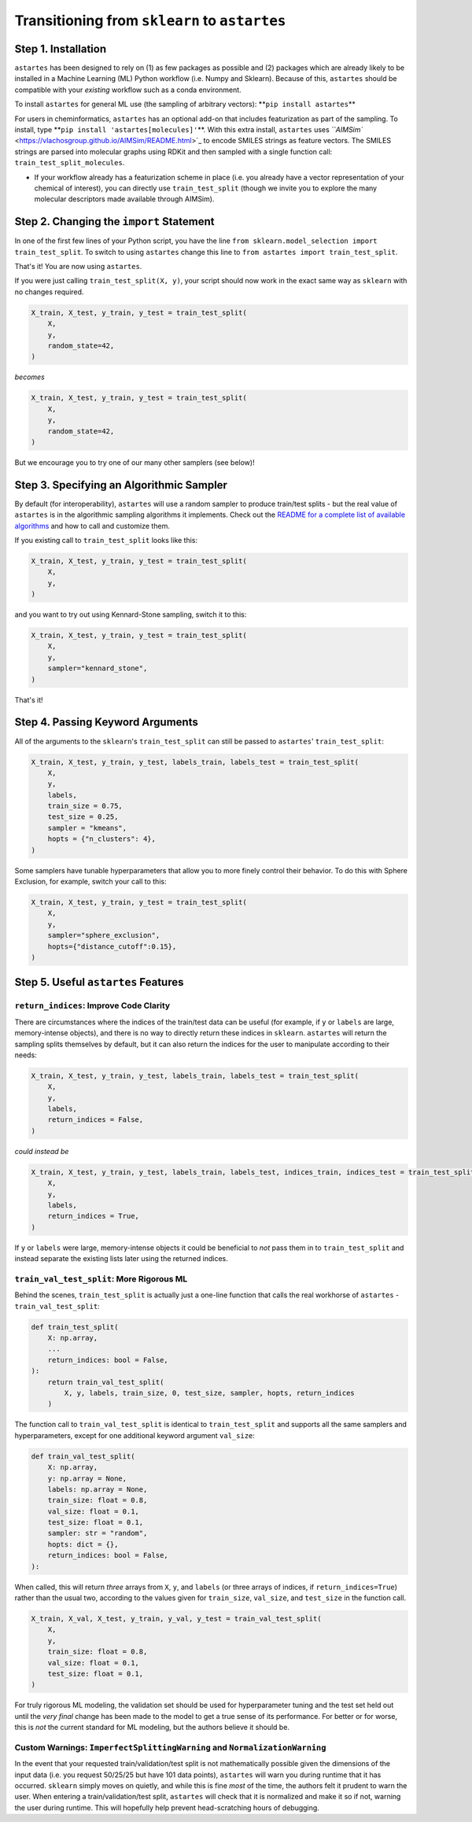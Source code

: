 
Transitioning from ``sklearn`` to ``astartes``
======================================================

Step 1. Installation
--------------------

``astartes`` has been designed to rely on (1) as few packages as possible and (2) packages which are already likely to be installed in a Machine Learning (ML) Python workflow (i.e. Numpy and Sklearn). Because of this, ``astartes`` should be compatible with your *existing* workflow such as a conda environment.

To install ``astartes`` for general ML use (the sampling of arbitrary vectors): **\ ``pip install astartes``\ **

For users in cheminformatics, ``astartes`` has an optional add-on that includes featurization as part of the sampling. To install, type **\ ``pip install 'astartes[molecules]'``\ **. With this extra install, ``astartes`` uses  `\ ``AIMSim`` <https://vlachosgroup.github.io/AIMSim/README.html>`_ to encode SMILES strings as feature vectors. The SMILES strings are parsed into molecular graphs using RDKit and then sampled with a single function call: ``train_test_split_molecules``.


* If your workflow already has a featurization scheme in place (i.e. you already have a vector representation of your chemical of interest), you can directly use ``train_test_split`` (though we invite you to explore the many molecular descriptors made available through AIMSim).

Step 2. Changing the ``import`` Statement
---------------------------------------------

In one of the first few lines of your Python script, you have the line ``from sklearn.model_selection import train_test_split``. To switch to using ``astartes`` change this line to ``from astartes import train_test_split``.

That's it! You are now using ``astartes``.

If you were just calling ``train_test_split(X, y)``\ , your script should now work in the exact same way as ``sklearn`` with no changes required. 

.. code-block:: python

   X_train, X_test, y_train, y_test = train_test_split(
       X,
       y,
       random_state=42,
   )

*becomes*

.. code-block:: python

   X_train, X_test, y_train, y_test = train_test_split(
       X,
       y,
       random_state=42,
   )

But we encourage you to try one of our many other samplers (see below)!

Step 3. Specifying an Algorithmic Sampler
-----------------------------------------

By default (for interoperability), ``astartes`` will use a random sampler to produce train/test splits - but the real value of ``astartes`` is in the algorithmic sampling algorithms it implements. Check out the `README for a complete list of available algorithms <https://github.com/JacksonBurns/astartes#implemented-sampling-algorithms>`_ and how to call and customize them.

If you existing call to ``train_test_split`` looks like this:

.. code-block:: python

   X_train, X_test, y_train, y_test = train_test_split(
       X,
       y,
   )

and you want to try out using Kennard-Stone sampling, switch it to this:

.. code-block:: python

   X_train, X_test, y_train, y_test = train_test_split(
       X,
       y,
       sampler="kennard_stone",
   )

That's it!

Step 4. Passing Keyword Arguments
---------------------------------

All of the arguments to the ``sklearn``\ 's ``train_test_split`` can still be passed to ``astartes``\ ' ``train_test_split``\ :

.. code-block:: python

   X_train, X_test, y_train, y_test, labels_train, labels_test = train_test_split(
       X,
       y,
       labels,
       train_size = 0.75,
       test_size = 0.25,
       sampler = "kmeans",
       hopts = {"n_clusters": 4},
   )

Some samplers have tunable hyperparameters that allow you to more finely control their behavior. To do this with Sphere Exclusion, for example, switch your call to this:

.. code-block:: python

   X_train, X_test, y_train, y_test = train_test_split(
       X,
       y,
       sampler="sphere_exclusion",
       hopts={"distance_cutoff":0.15},
   )

Step 5. Useful ``astartes`` Features
----------------------------------------

``return_indices``\ : Improve Code Clarity
^^^^^^^^^^^^^^^^^^^^^^^^^^^^^^^^^^^^^^^^^^^^

There are circumstances where the indices of the train/test data can be useful (for example, if ``y`` or ``labels`` are large, memory-intense objects), and there is no way to directly return these indices in ``sklearn``. ``astartes`` will return the sampling splits themselves by default, but it can also return the indices for the user to manipulate according to their needs:

.. code-block:: python

   X_train, X_test, y_train, y_test, labels_train, labels_test = train_test_split(
       X,
       y,
       labels,
       return_indices = False,
   )

*could instead be*

.. code-block:: python

   X_train, X_test, y_train, y_test, labels_train, labels_test, indices_train, indices_test = train_test_split(
       X,
       y,
       labels,
       return_indices = True,
   )

If ``y`` or ``labels`` were large, memory-intense objects it could be beneficial to *not* pass them in to ``train_test_split`` and instead separate the existing lists later using the returned indices.

``train_val_test_split``\ : More Rigorous ML
^^^^^^^^^^^^^^^^^^^^^^^^^^^^^^^^^^^^^^^^^^^^^^

Behind the scenes, ``train_test_split`` is actually just a one-line function that calls the real workhorse of ``astartes`` - ``train_val_test_split``\ :

.. code-block:: python

   def train_test_split(
       X: np.array,
       ...
       return_indices: bool = False,
   ):
       return train_val_test_split(
           X, y, labels, train_size, 0, test_size, sampler, hopts, return_indices
       )

The function call to ``train_val_test_split`` is identical to ``train_test_split`` and supports all the same samplers and hyperparameters, except for one additional keyword argument ``val_size``\ :

.. code-block:: python

   def train_val_test_split(
       X: np.array,
       y: np.array = None,
       labels: np.array = None,
       train_size: float = 0.8,
       val_size: float = 0.1,
       test_size: float = 0.1,
       sampler: str = "random",
       hopts: dict = {},
       return_indices: bool = False,
   ):

When called, this will return *three* arrays from ``X``\ , ``y``\ , and ``labels`` (or three arrays of indices, if ``return_indices=True``\ ) rather than the usual two, according to the values given for ``train_size``\ , ``val_size``\ , and ``test_size`` in the function call.

.. code-block:: python

   X_train, X_val, X_test, y_train, y_val, y_test = train_val_test_split(
       X,
       y,
       train_size: float = 0.8,
       val_size: float = 0.1,
       test_size: float = 0.1,
   )

For truly rigorous ML modeling, the validation set should be used for hyperparameter tuning and the test set held out until the *very final* change has been made to the model to get a true sense of its performance. For better or for worse, this is *not* the current standard for ML modeling, but the authors believe it should be.

Custom Warnings: ``ImperfectSplittingWarning`` and ``NormalizationWarning``
^^^^^^^^^^^^^^^^^^^^^^^^^^^^^^^^^^^^^^^^^^^^^^^^^^^^^^^^^^^^^^^^^^^^^^^^^^^^^^^^^^^

In the event that your requested train/validation/test split is not mathematically possible given the dimensions of the input data (i.e. you request 50/25/25 but have 101 data points), ``astartes`` will warn you during runtime that it has occurred. ``sklearn`` simply moves on quietly, and while this is fine *most* of the time, the authors felt it prudent to warn the user.
When entering a train/validation/test split, ``astartes`` will check that it is normalized and make it so if not, warning the user during runtime. This will hopefully help prevent head-scratching hours of debugging.
